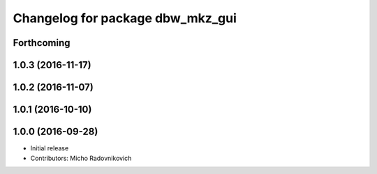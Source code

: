 ^^^^^^^^^^^^^^^^^^^^^^^^^^^^^^^^^
Changelog for package dbw_mkz_gui
^^^^^^^^^^^^^^^^^^^^^^^^^^^^^^^^^

Forthcoming
-----------

1.0.3 (2016-11-17)
------------------

1.0.2 (2016-11-07)
------------------

1.0.1 (2016-10-10)
------------------

1.0.0 (2016-09-28)
------------------
* Initial release
* Contributors: Micho Radovnikovich
